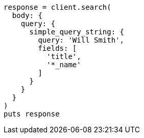 [source, ruby]
----
response = client.search(
  body: {
    query: {
      simple_query_string: {
        query: 'Will Smith',
        fields: [
          'title',
          '*_name'
        ]
      }
    }
  }
)
puts response
----
